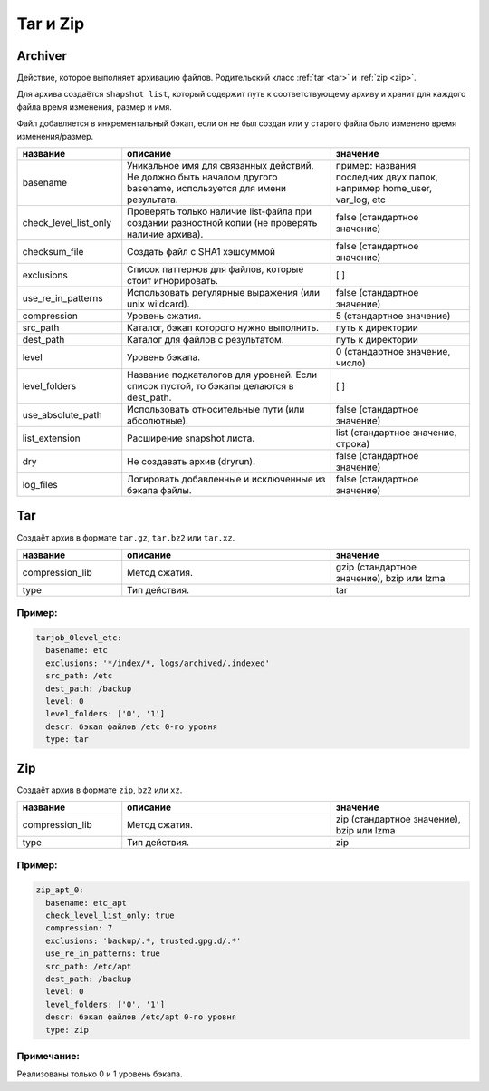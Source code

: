 Tar и Zip
=========

Archiver
--------

Действие, которое выполняет архивацию файлов. Родительский класс
:ref:`tar <tar>` и :ref:`zip <zip>`. 

Для архива создаётся ``shapshot list``, который содержит путь
к соответствующему архиву и хранит для каждого файла время
изменения, размер и имя.

Файл добавляется в инкрементальный бэкап, если он не был создан
или у старого файла было изменено время изменения/размер.

.. csv-table:: 
   :widths: 15, 30, 20
   :header: "название", "описание", "значение"

    "basename", "Уникальное имя для связанных действий. Не должно быть началом другого basename, используется для имени результата.", "пример: названия последних двух папок, например home_user, var_log, etc"
    "check_level_list_only","Проверять только наличие list-файла при создании разностной копии (не проверять наличие архива).", "false (стандартное значение)"
    "checksum_file", "Создать файл с SHA1 хэшсуммой", "false (стандартное значение)"
    "exclusions","Список паттернов для файлов, которые стоит игнорировать.", "[ ]"
    "use_re_in_patterns","Использовать регулярные выражения (или unix wildcard).", "false (стандартное значение)"
    "compression","Уровень сжатия.", "5 (стандартное значение)"
    "src_path","Каталог, бэкап которого нужно выполнить.", "путь к директории"
    "dest_path","Каталог для файлов с результатом.", "путь к директории"
    "level","Уровень бэкапа.", "0 (стандартное значение, число)"
    "level_folders","Название подкаталогов для уровней. Если список пустой, то бэкапы делаются в dest_path.", "[ ]"
    "use_absolute_path","Использовать относительные пути (или абсолютные).", "false (стандартное значение)"
    "list_extension","Расширение snapshot листа.", "list (стандартное значение, строка)"
    "dry", "Не создавать архив (dryrun).", "false (стандартное значение)"
    "log_files","Логировать добавленные и исключенные из бэкапа файлы.", "false (стандартное значение)"


.. _tar:

Tar
---

Создаёт архив в формате ``tar.gz``, ``tar.bz2`` или ``tar.xz``.

.. csv-table:: 
   :widths: 15, 30, 20
   :header: "название", "описание", "значение"

    "compression_lib", "Метод сжатия.", "gzip (стандартное значение), bzip или lzma"
    "type", "Тип действия.", "tar"

Пример:
~~~~~~~

.. code-block:: yaml

  tarjob_0level_etc:
    basename: etc
    exclusions: '*/index/*, logs/archived/.indexed'
    src_path: /etc
    dest_path: /backup
    level: 0
    level_folders: ['0', '1']
    descr: бэкап файлов /etc 0-го уровня
    type: tar

.. _zip:

Zip
---

Создаёт архив в формате ``zip``, ``bz2`` или ``xz``.

.. csv-table:: 
   :widths: 15, 30, 20
   :header: "название", "описание", "значение"

    "compression_lib", "Метод сжатия.", "zip (стандартное значение), bzip или lzma"
    "type", "Тип действия.", "zip"


Пример:
~~~~~~~

.. code-block:: yaml

  zip_apt_0:
    basename: etc_apt
    check_level_list_only: true
    compression: 7
    exclusions: 'backup/.*, trusted.gpg.d/.*'
    use_re_in_patterns: true
    src_path: /etc/apt
    dest_path: /backup
    level: 0
    level_folders: ['0', '1']
    descr: бэкап файлов /etc/apt 0-го уровня
    type: zip

  
Примечание:
~~~~~~~~~~~

Реализованы только 0 и 1 уровень бэкапа.
